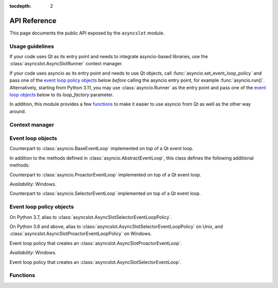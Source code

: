:tocdepth: 2

API Reference
=============

This page documents the public API exposed by the ``asyncslot`` module.


Usage guidelines
----------------

If your code uses Qt as its entry point and needs to integrate asyncio-based
libraries, use the :class:`asyncslot.AsyncSlotRunner` context manager.

If your code uses asyncio as its entry point and needs to use Qt objects,
call :func:`asyncio.set_event_loop_policy` and pass one of the
`event loop policy objects`_ below *before* calling the asyncio entry point,
for example :func:`asyncio.run()`.  Alternatively, starting from Python 3.11,
you may use :class:`asyncio.Runner` as the entry point and pass one of the
`event loop objects`_ below to its *loop_factory* parameter.

In addition, this module provides a few `functions`_ to make it easier to
use asyncio from Qt as well as the other way around.


Context manager
---------------


Event loop objects
------------------

.. class:: asyncslot.AsyncSlotBaseEventLoop

   Counterpart to :class:`asyncio.BaseEventLoop` implemented on top of a
   Qt event loop.

   In addition to the methods defined in :class:`asyncio.AbstractEventLoop`,
   this class defines the following additional methods:

   .. method:: run_task(coro: typing.Coroutine, *, name: typing.Optional[str] = None) -> asyncio.Task

      Similar to :func:`asyncio.create_task()` except that the first *step*
      of the coroutine is executed immediately.  Here *step* is defined as
      the first ``yield``, ``return`` or ``raise``, whichever comes first.

      .. note:: The *name* parameter is available since Python 3.8.

   .. method:: set_guest(guest: bool) -> None:

      If *guest* is ``True``, put the loop in guest mode.
      If *guest* is ``False``, put the loop in host mode.

      This method can only be called when the loop is not running and not
      closed.

      A newly created loop object is put in host mode (corresponding to
      ``guest == False``).

   .. method:: start() -> None:

      Start the loop (i.e. put it into running state) and return without
      waiting for it to stop.

      This method can only be called in guest mode and when the loop
      is not already running.


.. class:: asyncslot.AsyncSlotProactorEventLoop

   Counterpart to :class:`asyncio.ProactorEventLoop` implemented on top of
   a Qt event loop.

   *Availability*: Windows.

.. class:: asyncslot.AsyncSlotSelectorEventLoop


   Counterpart to :class:`asyncio.SelectorEventLoop` implemented on top of
   a Qt event loop.


Event loop policy objects
-------------------------

.. class:: asyncslot.AsyncSlotDefaultEventLoopPolicy

   On Python 3.7, alias to :class:`asyncslot.AsyncSlotSelectorEventLoopPolicy`.

   On Python 3.8 and above, alias to :class:`asyncslot.AsyncSlotSelectorEventLoopPolicy` on Unix, and :class:`asyncslot.AsyncSlotProactorEventLoopPolicy` on Windows.

.. class:: asyncslot.AsyncSlotProactorEventLoopPolicy

   Event loop policy that creates an :class:`asyncslot.AsyncSlotProactorEventLoop`.

   *Availability*: Windows.

.. class:: asyncslot.AsyncSlotSelectorEventLoopPolicy

   Event loop policy that creates an :class:`asyncslot.AsyncSlotSelectorEventLoop`.


Functions
---------

.. function:: asyncslot.asyncSlot(fn: typing.Callable[..., typing.Coroutine]) -> None

   Wrap a coroutine function *fn* so that it is usable as a Qt slot.

   This is a convenience function that essentially calls
   :func:`asyncslot.AsyncSlotBaseEventLoop.run_task()` to execute the
   coroutine until the first ``yield``, ``return`` or ``raise`` and
   schedule the rest for later execution.

.. function:: asyncslot.asyncSignal(signal) -> typing.Any
   :async:

   Wait until the given Qt *signal* is emitted and return the argument(s)
   passed to the signal.

   If the signal has no arguments, return ``None``.  If the signal has
   only one argument, return that argument.  If the signal has two or
   more arguments, return those arguments as a :class:`tuple`.

